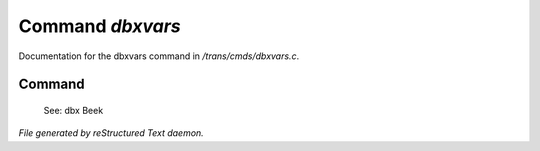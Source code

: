 ******************
Command *dbxvars*
******************

Documentation for the dbxvars command in */trans/cmds/dbxvars.c*.

Command
=======

 See: dbx
 Beek



*File generated by reStructured Text daemon.*
